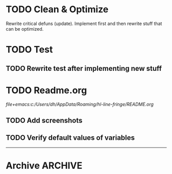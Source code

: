#+ARCHIVE: ::* Archive

* TODO Clean & Optimize

Rewrite critical defuns (update).
Implement first and then rewrite stuff that can be optimized.

* TODO Test

** TODO Rewrite test after implementing new stuff
 
* TODO Readme.org

[[file+emacs:c:/Users/dh/AppData/Roaming/hl-line-fringe/README.org]]

** TODO Add screenshots

** TODO Verify default values of variables

-----

* Archive                                                           :ARCHIVE:

** DONE Window-buffer and current-buffer
CLOSED: [2018-11-06 Di 16:31]
:PROPERTIES:
:ARCHIVE_TIME: 2018-11-06 Di 16:31
:ARCHIVE_FILE: ~/hl-line-fringe/TODOs.org
:ARCHIVE_CATEGORY: TODOs
:ARCHIVE_TODO: DONE
:END:

Use window-buffer For normal use window-buffer

** DONE Check fundamental-mode
CLOSED: [2018-11-09 Fre 01:58]
:PROPERTIES:
:ARCHIVE_TIME: 2018-11-09 Fre 01:58
:ARCHIVE_FILE: ~/hl-line-fringe/TODOs.org
:ARCHIVE_CATEGORY: TODOs
:ARCHIVE_TODO: DONE
:END:

- Global mode: do new buffers in fundamental mode not trigger it.
- Move fundamental-mode to ignored?
- How to exclude echo area otherwise?

** DONE Overlays per window and buffer
CLOSED: [2018-11-09 Fre 01:58]
:PROPERTIES:
:ARCHIVE_TIME: 2018-11-09 Fre 01:58
:ARCHIVE_FILE: ~/hl-line-fringe/TODOs.org
:ARCHIVE_CATEGORY: TODOs
:ARCHIVE_TODO: DONE
:END:

If the same buffer is shown in multiple windows there have to be multiple overlays with the property ~'window (selected-window)~.

*** Maybe use window parameters

[[https://www.gnu.org/software/emacs/manual/html_node/elisp/Window-Parameters.html]]

*** Useful emacs stuff

#+BEGIN_SRC emacs-lisp
  ;; Use hook to maybe update overlays (change window)
  ;; Use it buffer-local - documentation:
  ;; Functions to call when window configuration changes. The buffer-local value is
  ;; run once per window, with the relevant window selected; while the global value
  ;; is run only once for the modified frame, with the relevant frame selected.
  (add-hook 'window-configuration-change-hook #'fun nil t)

  ;; Get first window displaying buffer BUFFER-OR-NAME, or nil if none.
  (get-buffer-window "*scratch*" t)

  ;; Return list of all windows displaying BUFFER-OR-NAME, or nil if none.
  (get-buffer-window-list "*scratch*" -1 t)
  (length (get-buffer-window-list "*scratch*" -1 t))

  ;; My-buffer is supposed to be the buffer you are looking for
  (cond ((eq my-buffer (window-buffer (selected-window)))
         (message "Visible and focused"))
        ((get-buffer-window my-buffer)
         (message "Visible and unfocused"))
        (t
         (message "Not visible")))

  ;; List all visible live windows.
  (window-list-1 nil -1 'visible)
#+END_SRC

** DONE Change overlay at fill column
CLOSED: [2018-11-09 Fre 02:02]
:PROPERTIES:
:ARCHIVE_TIME: 2018-11-09 Fre 02:03
:ARCHIVE_FILE: ~/hl-line-fringe/TODOs.org
:ARCHIVE_CATEGORY: TODOs
:ARCHIVE_TODO: DONE
:END:

This is not possible


